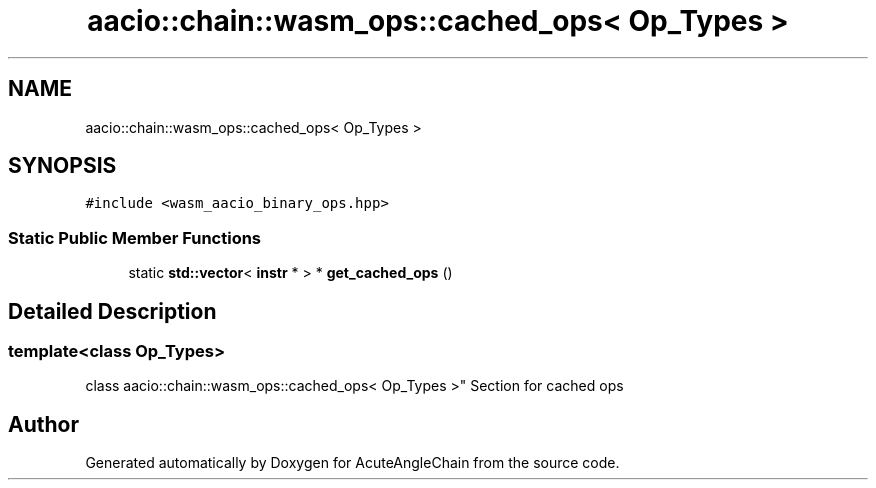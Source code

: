 .TH "aacio::chain::wasm_ops::cached_ops< Op_Types >" 3 "Sun Jun 3 2018" "AcuteAngleChain" \" -*- nroff -*-
.ad l
.nh
.SH NAME
aacio::chain::wasm_ops::cached_ops< Op_Types >
.SH SYNOPSIS
.br
.PP
.PP
\fC#include <wasm_aacio_binary_ops\&.hpp>\fP
.SS "Static Public Member Functions"

.in +1c
.ti -1c
.RI "static \fBstd::vector\fP< \fBinstr\fP * > * \fBget_cached_ops\fP ()"
.br
.in -1c
.SH "Detailed Description"
.PP 

.SS "template<class Op_Types>
.br
class aacio::chain::wasm_ops::cached_ops< Op_Types >"
Section for cached ops 

.SH "Author"
.PP 
Generated automatically by Doxygen for AcuteAngleChain from the source code\&.
